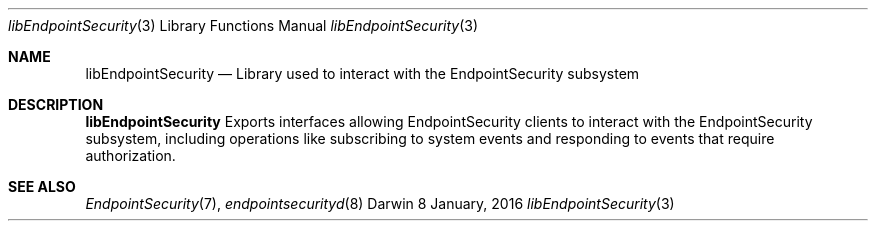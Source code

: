 .\" Copyright (c) 2016 Apple Inc. All rights reserved.
.Dd 8 January, 2016
.Dt libEndpointSecurity 3
.Os Darwin
.Sh NAME
.Nm libEndpointSecurity
.Nd Library used to interact with the EndpointSecurity subsystem
.Sh DESCRIPTION
.Nm
Exports interfaces allowing EndpointSecurity clients to interact with the
EndpointSecurity subsystem, including operations like subscribing to system
events and responding to events that require authorization.
.Sh SEE ALSO
.Xr EndpointSecurity 7 ,
.Xr endpointsecurityd 8
